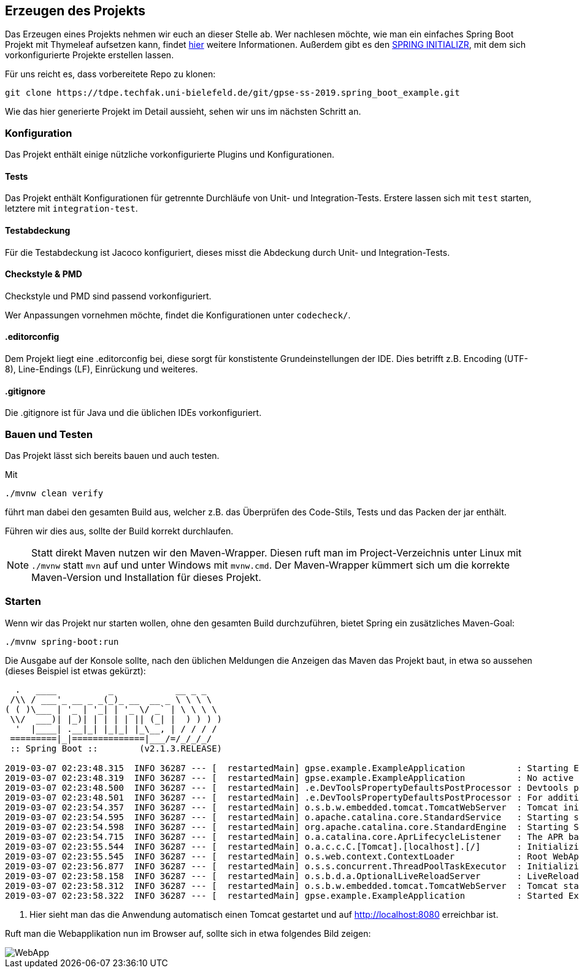 == Erzeugen des Projekts
:experimental:
:icons: font
:imagesdir: img
:source-highlighter: highlightjs

Das Erzeugen eines Projekts nehmen wir euch an dieser Stelle ab.
Wer nachlesen möchte, wie man ein einfaches Spring Boot Projekt mit Thymeleaf aufsetzen kann, findet
https://spring.io/guides/gs/serving-web-content[hier^] weitere Informationen.
Außerdem gibt es den https://start.spring.io/[SPRING INITIALIZR^], mit dem sich vorkonfigurierte Projekte erstellen lassen.

Für uns reicht es, dass vorbereitete Repo zu klonen:

[source, console]
----
git clone https://tdpe.techfak.uni-bielefeld.de/git/gpse-ss-2019.spring_boot_example.git
----



Wie das hier generierte Projekt im Detail aussieht, sehen wir uns im nächsten Schritt an.

=== Konfiguration

Das Projekt enthält einige nützliche vorkonfigurierte Plugins und Konfigurationen.

==== Tests

Das Projekt enthält Konfigurationen für getrennte Durchläufe von Unit- und Integration-Tests.
Erstere lassen sich mit `test` starten, letztere mit `integration-test`.

==== Testabdeckung

Für die Testabdeckung ist Jacoco konfiguriert, dieses misst die Abdeckung durch Unit- und Integration-Tests.

==== Checkstyle & PMD

Checkstyle und PMD sind passend vorkonfiguriert.

Wer Anpassungen vornehmen möchte, findet die Konfigurationen unter `codecheck/`.

==== .editorconfig

Dem Projekt liegt eine .editorconfig bei, diese sorgt für konstistente Grundeinstellungen der IDE.
Dies betrifft z.B. Encoding (UTF-8), Line-Endings (LF), Einrückung und weiteres.

==== .gitignore

Die .gitignore ist für Java und die üblichen IDEs vorkonfiguriert.



=== Bauen und Testen

Das Projekt lässt sich bereits bauen und auch testen.

Mit

[source, console]
----
./mvnw clean verify
----

führt man dabei den gesamten Build aus, welcher z.B. das Überprüfen des Code-Stils, Tests und das Packen der jar enthält.

Führen wir dies aus, sollte der Build korrekt durchlaufen.

[NOTE]
====
Statt direkt Maven nutzen wir den Maven-Wrapper.
Diesen ruft man im Project-Verzeichnis unter Linux mit `./mvnw` statt `mvn` auf und unter Windows mit `mvnw.cmd`.
Der Maven-Wrapper kümmert sich um die korrekte Maven-Version und Installation für dieses Projekt.
====


=== Starten

Wenn wir das Projekt nur starten wollen, ohne den gesamten Build durchzuführen, bietet Spring ein zusätzliches Maven-Goal:

[source, console]
----
./mvnw spring-boot:run
----


Die Ausgabe auf der Konsole sollte, nach den üblichen Meldungen die Anzeigen das Maven das Projekt baut, in etwa so aussehen (dieses Beispiel ist etwas gekürzt):

[source, console]
----
  .   ____          _            __ _ _
 /\\ / ___'_ __ _ _(_)_ __  __ _ \ \ \ \
( ( )\___ | '_ | '_| | '_ \/ _` | \ \ \ \
 \\/  ___)| |_)| | | | | || (_| |  ) ) ) )
  '  |____| .__|_| |_|_| |_\__, | / / / /
 =========|_|==============|___/=/_/_/_/
 :: Spring Boot ::        (v2.1.3.RELEASE)

2019-03-07 02:23:48.315  INFO 36287 --- [  restartedMain] gpse.example.ExampleApplication          : Starting ExampleApplication on YBMacBook.local with PID 36287 (/Users/yannick-broeker/shk/1919/gpse-ss-2019.spring_boot_example/target/classes started by yannick-broeker in /Users/yannick-broeker/shk/1919/gpse-ss-2019.spring_boot_example)
2019-03-07 02:23:48.319  INFO 36287 --- [  restartedMain] gpse.example.ExampleApplication          : No active profile set, falling back to default profiles: default
2019-03-07 02:23:48.500  INFO 36287 --- [  restartedMain] .e.DevToolsPropertyDefaultsPostProcessor : Devtools property defaults active! Set 'spring.devtools.add-properties' to 'false' to disable
2019-03-07 02:23:48.501  INFO 36287 --- [  restartedMain] .e.DevToolsPropertyDefaultsPostProcessor : For additional web related logging consider setting the 'logging.level.web' property to 'DEBUG'
2019-03-07 02:23:54.357  INFO 36287 --- [  restartedMain] o.s.b.w.embedded.tomcat.TomcatWebServer  : Tomcat initialized with port(s): 8080 (http)
2019-03-07 02:23:54.595  INFO 36287 --- [  restartedMain] o.apache.catalina.core.StandardService   : Starting service [Tomcat]
2019-03-07 02:23:54.598  INFO 36287 --- [  restartedMain] org.apache.catalina.core.StandardEngine  : Starting Servlet engine: [Apache Tomcat/9.0.16]
2019-03-07 02:23:54.715  INFO 36287 --- [  restartedMain] o.a.catalina.core.AprLifecycleListener   : The APR based Apache Tomcat Native library which allows optimal performance in production environments was not found on the java.library.path: [/Users/yannick-broeker/Library/Java/Extensions:/Library/Java/Extensions:/Network/Library/Java/Extensions:/System/Library/Java/Extensions:/usr/lib/java:.]
2019-03-07 02:23:55.544  INFO 36287 --- [  restartedMain] o.a.c.c.C.[Tomcat].[localhost].[/]       : Initializing Spring embedded WebApplicationContext
2019-03-07 02:23:55.545  INFO 36287 --- [  restartedMain] o.s.web.context.ContextLoader            : Root WebApplicationContext: initialization completed in 7043 ms
2019-03-07 02:23:56.877  INFO 36287 --- [  restartedMain] o.s.s.concurrent.ThreadPoolTaskExecutor  : Initializing ExecutorService 'applicationTaskExecutor'
2019-03-07 02:23:58.158  INFO 36287 --- [  restartedMain] o.s.b.d.a.OptionalLiveReloadServer       : LiveReload server is running on port 35729
2019-03-07 02:23:58.312  INFO 36287 --- [  restartedMain] o.s.b.w.embedded.tomcat.TomcatWebServer  : Tomcat started on port(s): 8080 (http) with context path '' <1>
2019-03-07 02:23:58.322  INFO 36287 --- [  restartedMain] gpse.example.ExampleApplication          : Started ExampleApplication in 10.597 seconds (JVM running for 11.473)
----

<1> Hier sieht man das die Anwendung automatisch einen Tomcat gestartet und auf http://localhost:8080 erreichbar ist.

Ruft man die Webapplikation nun im Browser auf, sollte sich in etwa folgendes Bild zeigen:

image::step1-webapp.png[WebApp]
